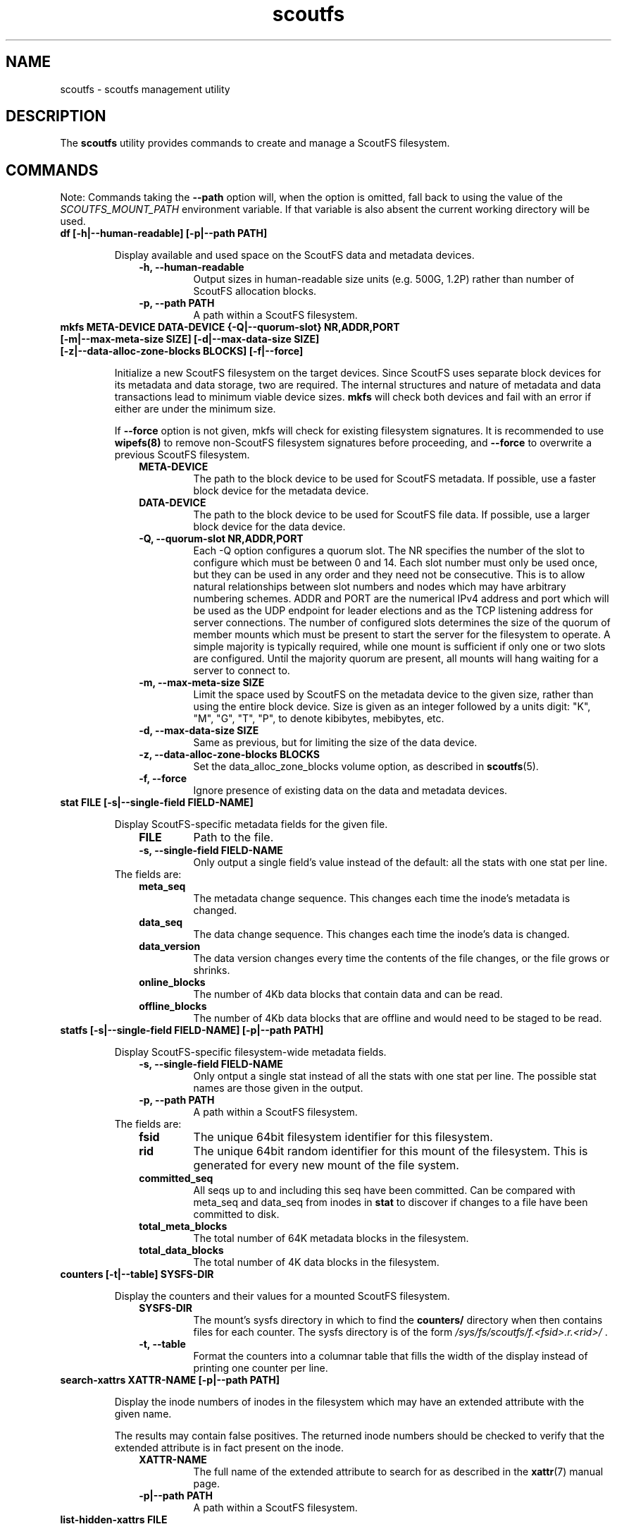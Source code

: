 .TH scoutfs 8
.SH NAME
scoutfs \- scoutfs management utility
.SH DESCRIPTION
The
.B scoutfs
utility provides commands to create and manage a ScoutFS filesystem.
.SH COMMANDS

Note: Commands taking the
.B --path
option will, when the option is omitted, fall back to using the value of the
.I SCOUTFS_MOUNT_PATH
environment variable. If that variable is also absent the current working
directory will be used.

.TP
.BI "df [-h|--human-readable] [-p|--path PATH]"
.sp
Display available and used space on the ScoutFS data and metadata devices.
.RS 1.0i
.PD 0
.TP
.sp
.B "-h, --human-readable"
Output sizes in human-readable size units (e.g. 500G, 1.2P) rather than number
of ScoutFS allocation blocks.
.TP
.B "-p, --path PATH"
A path within a ScoutFS filesystem.
.RE
.PD

.TP
.BI "mkfs META-DEVICE DATA-DEVICE {-Q|--quorum-slot} NR,ADDR,PORT [-m|--max-meta-size SIZE] [-d|--max-data-size SIZE] [-z|--data-alloc-zone-blocks BLOCKS] [-f|--force]"
.sp
Initialize a new ScoutFS filesystem on the target devices. Since ScoutFS uses
separate block devices for its metadata and data storage, two are required.
The internal structures and nature of metadata and data transactions
lead to minimum viable device sizes.  
.B mkfs
will check both devices and fail with an error if either are under the
minimum size. 
.sp
If
.B --force
option is not given, mkfs will check for existing filesystem signatures. It is
recommended to use
.B wipefs(8)
to remove non-ScoutFS filesystem signatures before proceeding, and
.B --force
to overwrite a previous ScoutFS filesystem.
.RS 1.0i
.PD 0
.TP
.sp
.B META-DEVICE
The path to the block device to be used for ScoutFS metadata.  If possible, use
a faster block device for the metadata device.
.TP
.B DATA-DEVICE
The path to the block device to be used for ScoutFS file data.  If possible, use
a larger block device for the data device.
.TP
.B "-Q, --quorum-slot NR,ADDR,PORT"
Each \-Q option configures a quorum slot.  The NR specifies the number
of the slot to configure which must be between 0 and 14.  Each slot
number must only be used once, but they can be used in any order and
they need not be consecutive.  This is to allow natural relationships
between slot numbers and nodes which may have arbitrary numbering
schemes.  ADDR and PORT are the numerical IPv4 address and port which
will be used as the UDP endpoint for leader elections and as the TCP
listening address for server connections.  The number of configured
slots determines the size of the quorum of member mounts which must be
present to start the server for the filesystem to operate.  A simple
majority is typically required, while one mount is sufficient if only
one or two slots are configured.  Until the majority quorum are present,
all mounts will hang waiting for a server to connect to.
.TP
.B "-m, --max-meta-size SIZE"
Limit the space used by ScoutFS on the metadata device to the
given size, rather than using the entire block device. Size is given as
an integer followed by a units digit: "K", "M", "G", "T", "P", to denote
kibibytes, mebibytes, etc.
.TP
.B "-d, --max-data-size SIZE"
Same as previous, but for limiting the size of the data device.
.TP
.B "-z, --data-alloc-zone-blocks BLOCKS"
Set the data_alloc_zone_blocks volume option, as described in
.BR scoutfs (5).
.TP
.B "-f, --force"
Ignore presence of existing data on the data and metadata devices.
.RE
.PD

.TP
.BI "stat FILE [-s|--single-field FIELD-NAME]"
.sp
Display ScoutFS-specific metadata fields for the given file.
.RS 1.0i
.PD 0
.TP
.sp
.B "FILE"
Path to the file.
.TP
.B "-s, --single-field FIELD-NAME"
Only output a single field's value instead of the default: all the stats with
one stat per line.
.sp
.TP
.RE
.PD
The fields are:
.RS 1.0i
.PD 0
.TP
.B "meta_seq"
The metadata change sequence.  This changes each time the inode's metadata
is changed.
.TP
.B "data_seq"
The data change sequence.  This changes each time the inode's data
is changed.
.TP
.B "data_version"
The data version changes every time the contents of the file changes,
or the file grows or shrinks.
.TP
.B "online_blocks"
The number of 4Kb data blocks that contain data and can be read.
.TP
.B "offline_blocks"
The number of 4Kb data blocks that are offline and would need to be
staged to be read.
.RE
.PD

.TP
.BI "statfs [-s|--single-field FIELD-NAME] [-p|--path PATH]"
.sp
Display ScoutFS-specific filesystem-wide metadata fields.
.RS 1.0i
.PD 0
.TP
.sp
.B "-s, --single-field FIELD-NAME"
Only ontput a single stat instead of all the stats with one stat per
line.  The possible stat names are those given in the output.
.TP
.B "-p, --path PATH"
A path within a ScoutFS filesystem.
.sp
.TP
.RE
.PD
The fields are:
.RS 1.0i
.PD 0
.TP
.B "fsid"
The unique 64bit filesystem identifier for this filesystem.
.TP
.B "rid"
The unique 64bit random identifier for this mount of the filesystem.
This is generated for every new mount of the file system.
.TP
.B "committed_seq"
All seqs up to and including this seq have been
committed.  Can be compared with meta_seq and data_seq from inodes in
.B stat
to discover if changes to a file have been committed to disk.
.TP
.B "total_meta_blocks"
The total number of 64K metadata blocks in the filesystem.
.TP
.B "total_data_blocks"
The total number of 4K data blocks in the filesystem.
.RE
.PD

.TP
.BI "counters [-t|--table] SYSFS-DIR"
.sp
Display the counters and their values for a mounted ScoutFS filesystem.
.RS 1.0i
.PD 0
.sp
.TP
.B SYSFS-DIR
The mount's sysfs directory in which to find the
.B counters/
directory when then contains files for each counter.
The sysfs directory is
of the form
.I /sys/fs/scoutfs/f.<fsid>.r.<rid>/
\&.
.TP
.B "-t, --table"
Format the counters into a columnar table that fills the width of the display
instead of printing one counter per line.
.RE
.PD

.TP
.BI "search-xattrs XATTR-NAME [-p|--path PATH]"
.sp
Display the inode numbers of inodes in the filesystem which may have
an extended attribute with the given name.
.sp
The results may contain false positives.  The returned inode numbers
should be checked to verify that the extended attribute is in fact
present on the inode.
.RS 1.0i
.PD 0
.TP
.sp
.B XATTR-NAME
The full name of the extended attribute to search for as
described in the
.BR xattr (7)
manual page.
.TP
.B "-p|--path PATH"
A path within a ScoutFS filesystem.
.RE
.PD

.TP
.BI "list-hidden-xattrs FILE"
.sp
Display extended attributes starting with the
.BR scoutfs.
prefix and containing the
.BR hide.
tag
which makes them invisible to
.BR listxattr (2) .
The names of each attribute are output, one per line.  Their order
is not specified.
.RS 1.0i
.PD 0
.TP
.sp
.B "FILE"
The path to a file within a ScoutFS filesystem.  File permissions must allow
reading.
.RE
.PD

.TP
.BI "walk-inodes {meta_seq|data_seq} FIRST-INODE LAST-INODE [-p|--path PATH]"
.sp
Walk an inode index in the file system and output the inode numbers
that are found between the first and last positions in the index.
.RS 1.0i
.PD 0
.sp
.TP
.BR meta_seq , data_seq
Which index to walk.
.TP
.B "FIRST-INODE"
An integer index value giving starting position of the index walk.
.I 0
is the first possible position.
.TP
.B "LAST-INODE"
An integer index value giving the last position to include in the index walk.
.I \-1
can be given to indicate the last possible position.
.TP
.B "-p|--path PATH"
A path within a ScoutFS filesystem.
.RE
.PD

.TP
.BI "ino-path INODE-NUM [-p|--path PATH]"
.sp
Display all paths that reference an inode number.
.sp
Ongoing filesystem changes, such as renaming a common parent of multiple paths,
can cause displayed paths to be inconsistent.
.RS 1.0i
.PD 0
.sp
.TP
.B "INODE-NUM"
The inode number of the target inode.
.TP
.B "-p|--path PATH"
A path within a ScoutFS filesystem.
.RE
.PD

.TP
.BI "data-waiting {-I|--inode} INODE-NUM {-B|--block} BLOCK-NUM [-p|--path PATH]"
.sp
Display all the files and blocks for which there is a task blocked waiting on
offline data.
.sp
The results are sorted by the file's inode number and the
logical block offset that is being waited on.
.sp
Each line of output describes a block in a file that has a task waiting
and is formatted as:
.I "ino <nr> iblock <nr> ops [str]"
\&. The ops string indicates blocked operations seperated by commas and can
include
.B read
for a read operation,
.B write
for a write operation, and
.B change_size
for a truncate or extending write.
.RS 1.0i
.PD 0
.sp
.TP
.B "-I, --inode INODE-NUM"
Start iterating over waiting tasks from the given inode number.
Value of 0 will show all waiting tasks.
.TP
.B "-B, --block BLOCK-NUM"
Start iterating over waiting tasks from the given logical block number
in the starting inode.  Value of 0 will show blocks in the first inode
and then continue to show all blocks with tasks waiting in all the
remaining inodes.
.TP
.B "-p, --path PATH"
A path within a ScoutFS filesystem.
.RE
.PD

.TP
.BI "data-wait-err {-I|--inode} INODE-NUM {-V|--version} VER-NUM {-F|--offset} OFF-NUM {-C|--count} COUNT {-O|--op} OP {-E|--err} ERR [-p|--path PATH]"
.sp
Return error from matching waiters.
.RS 1.0i
.PD 0
.sp
.TP
.B "-C, --count COUNT"
Count.
.TP
.B "-E, --err ERR"
Error.
.TP
.B "-F, --offset OFF-NUM"
Offset. May be expressed in bytes, or with KMGTP (Kibi, Mibi, etc.) size
suffixes.
.TP
.B "-I, --inode INODE-NUM"
Inode number.
.TP
.B "-O, --op OP"
Operation. One of: "read", "write", "change_size".
.TP
.B "-p, --path PATH"
A path within a ScoutFS filesystem.
.RE
.PD

.TP
.BI "stage ARCHIVE-FILE FILE {-V|--version} VERSION [-o, --offset OFF-NUM] [-l, --length LENGTH]"
.sp
.B Stage
(i.e. return to online) the previously-offline contents of a file by copying a
region from another file, the archive, and without updating regular inode
metadata.  Any operations that are blocked by the existence of an offline
region will proceed once the region has been staged.
.RS 1.0i
.PD 0
.TP
.sp
.B "ARCHIVE-FILE"
The source file for the file contents being staged.
.TP
.B "FILE"
The regular file whose contents will be staged.
.TP
.B "-V, --version VERSION"
The data_version of the contents to be staged.  It must match the
current data_version of the file.
.TP
.B "-o, --offset OFF-NUM"
The starting byte offset of the region to write.  May be expressed in bytes, or with
KMGTP (Kibi, Mibi, etc.) size suffixes. Default is 0.
.TP
.B "-l, --length LENGTH"
Length of range (bytes or KMGTP units) of file to stage. Default is the file's
total size.
.RE
.PD

.TP
.BI "release FILE {-V|--version} VERSION [-o, --offset OFF-NUM] [-l, --length LENGTH]"
.sp
.B Release
the given region of the file.  That is, remove the region's backing data and
leave an offline data region. Future attempts to read or write the offline
region will block until the region is restored by a
.B stage
write.  This is used by userspace archive managers to free data space in the
ScoutFS filesystem once the file data has been archived.
.sp
Note: This only works on regular files with write permission.  Releasing regions
that are already offline or sparse, including regions extending past the end of
the file, will silently succeed.
.RS 1.0i
.PD 0
.TP
.sp
.B "path"
The path to the regular file whose region will be released.
.TP
.B "-V, --version VERSION"
The data_version of the contents to be released.  It must match the current
data_version of the file. This ensures that a release operation is truncating
the same version of the data that was archived. (Use the
.BI "stat"
subcommand to obtain data version for a file.)
.TP
.B "-o, --offset OFF-NUM"
The starting byte offset of the region to write.  May be expressed in bytes, or with
KMGTP (Kibi, Mibi, etc.) size suffixes. Default is 0.
.TP
.B "-l, --length LENGTH"
Length of range (bytes or KMGTP units) of file to stage. Default is the file's
total size.
.RE
.PD

.TP
.BI "setattr FILE [-d, --data-version=VERSION [-s, --size=SIZE [-o, --offline]]] [-t, --ctime=TIMESPEC]"
.sp
Set ScoutFS-specific attributes on a newly created zero-length file.
.RS 1.0i
.PD 0
.sp
.TP
.B "-V, --data-version=VERSION"
Set data version.
.TP
.B "-o, --offline"
Set file contents as offline, not sparse. Requires
.I --size
option also be present.
.TP
.B "-s, --size=SIZE"
Set file size. May be expressed in bytes, or with
KMGTP (Kibi, Mibi, etc.) size suffixes. Requires
.I --data-version
option also be present.
.TP
.B "-t, --ctime=TIMESPEC"
Set creation time using
.I "<seconds-since-epoch>.<nanoseconds>"
format.
.RE
.PD

.TP
.BI "print META-DEVICE"
.sp
Prints out all of the metadata in the file system.  This makes no effort
to ensure that the structures are consistent as they're traversed and
can present structures that seem corrupt as they change as they're
output.
.RS 1.0i
.PD 0
.TP
.sp
.B "META-DEVICE"
The path to the metadata device for the filesystem whose metadata will be
printed.  Since this command reads via the host's buffer cache, it may not
reflect the current blocks in the filesystem possibly written to the shared
block devices from another host, unless
.B blockdev \--flushbufs
command is used first.
.RE
.PD

.SH SEE ALSO
.BR scoutfs (5),
.BR xattr (7),
.BR blockdev (8),
.BR wipefs (8)

.SH AUTHORS
Zach Brown <zab@versity.com>
